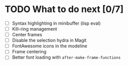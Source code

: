 * TODO What to do next [0/7]

- [ ] Syntax highlighting in minibuffer (lisp eval)
- [ ] Kill-ring management
- [ ] Center frames
- [ ] Disable the selection hydra in Magit
- [ ] FontAwesome icons in the modeline
- [ ] Frame centering
- [ ] Better font loading with =after-make-frame-functions=
